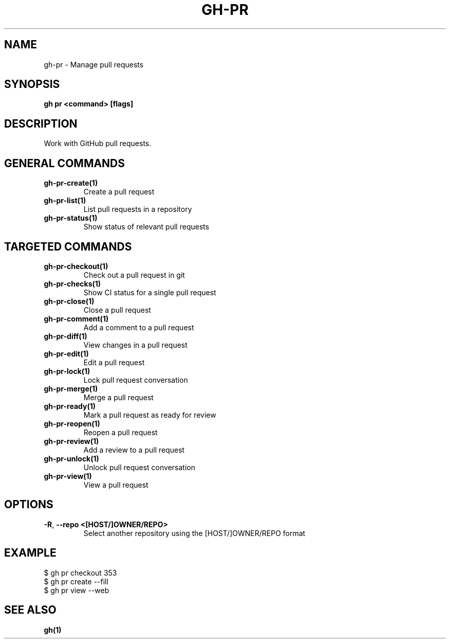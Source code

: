 .nh
.TH "GH-PR" "1" "Apr 2024" "GitHub CLI 2.49.0" "GitHub CLI manual"

.SH NAME
.PP
gh-pr - Manage pull requests


.SH SYNOPSIS
.PP
\fBgh pr <command> [flags]\fR


.SH DESCRIPTION
.PP
Work with GitHub pull requests.


.SH GENERAL COMMANDS
.TP
\fBgh-pr-create(1)\fR
Create a pull request

.TP
\fBgh-pr-list(1)\fR
List pull requests in a repository

.TP
\fBgh-pr-status(1)\fR
Show status of relevant pull requests


.SH TARGETED COMMANDS
.TP
\fBgh-pr-checkout(1)\fR
Check out a pull request in git

.TP
\fBgh-pr-checks(1)\fR
Show CI status for a single pull request

.TP
\fBgh-pr-close(1)\fR
Close a pull request

.TP
\fBgh-pr-comment(1)\fR
Add a comment to a pull request

.TP
\fBgh-pr-diff(1)\fR
View changes in a pull request

.TP
\fBgh-pr-edit(1)\fR
Edit a pull request

.TP
\fBgh-pr-lock(1)\fR
Lock pull request conversation

.TP
\fBgh-pr-merge(1)\fR
Merge a pull request

.TP
\fBgh-pr-ready(1)\fR
Mark a pull request as ready for review

.TP
\fBgh-pr-reopen(1)\fR
Reopen a pull request

.TP
\fBgh-pr-review(1)\fR
Add a review to a pull request

.TP
\fBgh-pr-unlock(1)\fR
Unlock pull request conversation

.TP
\fBgh-pr-view(1)\fR
View a pull request


.SH OPTIONS
.TP
\fB-R\fR, \fB--repo\fR \fB<[HOST/]OWNER/REPO>\fR
Select another repository using the [HOST/]OWNER/REPO format


.SH EXAMPLE
.EX
$ gh pr checkout 353
$ gh pr create --fill
$ gh pr view --web

.EE


.SH SEE ALSO
.PP
\fBgh(1)\fR
